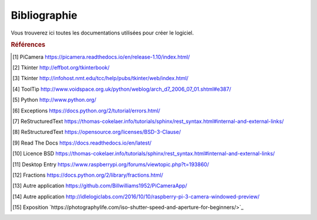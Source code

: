.. _bibliography:


=============
Bibliographie
=============

Vous trouverez ici toutes les documentations utilisées pour créer le logiciel.


.. rubric:: Références

.. [#Pi1] PiCamera `<https://picamera.readthedocs.io/en/release-1.10/index.html/>`_

.. [#Tk1] Tkinter `<http://effbot.org/tkinterbook/>`_

.. [#Tk2] Tkinter `<http://infohost.nmt.edu/tcc/help/pubs/tkinter/web/index.html/>`_

.. [#ToolTip1] ToolTip `<http://www.voidspace.org.uk/python/weblog/arch_d7_2006_07_01.shtml#e387/>`_

.. [#Py1] Python `<http://www.python.org/>`_

.. [#Excp1] Exceptions `<https://docs.python.org/2/tutorial/errors.html/>`_

.. [#Rst1] ReStructuredText `<https://thomas-cokelaer.info/tutorials/sphinx/rest_syntax.html#internal-and-external-links/>`_

.. [#Rst2] ReStructuredText `<https://opensource.org/licenses/BSD-3-Clause/>`_

.. [#Rtd1] Read The Docs `<https://docs.readthedocs.io/en/latest/>`_

.. [#BSD1] Licence BSD `<https://thomas-cokelaer.info/tutorials/sphinx/rest_syntax.html#internal-and-external-links/>`_

.. [#Dsktp1] Desktop Entry `<https://www.raspberrypi.org/forums/viewtopic.php?t=193860/>`_

.. [#Frac1] Fractions `<https://docs.python.org/2/library/fractions.html/>`_

.. [#App1] Autre application `<https://github.com/Billwilliams1952/PiCameraApp/>`_

.. [#App2] Autre application `<http://idlelogiclabs.com/2016/10/10/raspberry-pi-3-camera-windowed-preview/>`_

.. [#Exp1] Exposition `https://photographylife.com/iso-shutter-speed-and-aperture-for-beginners/>`_